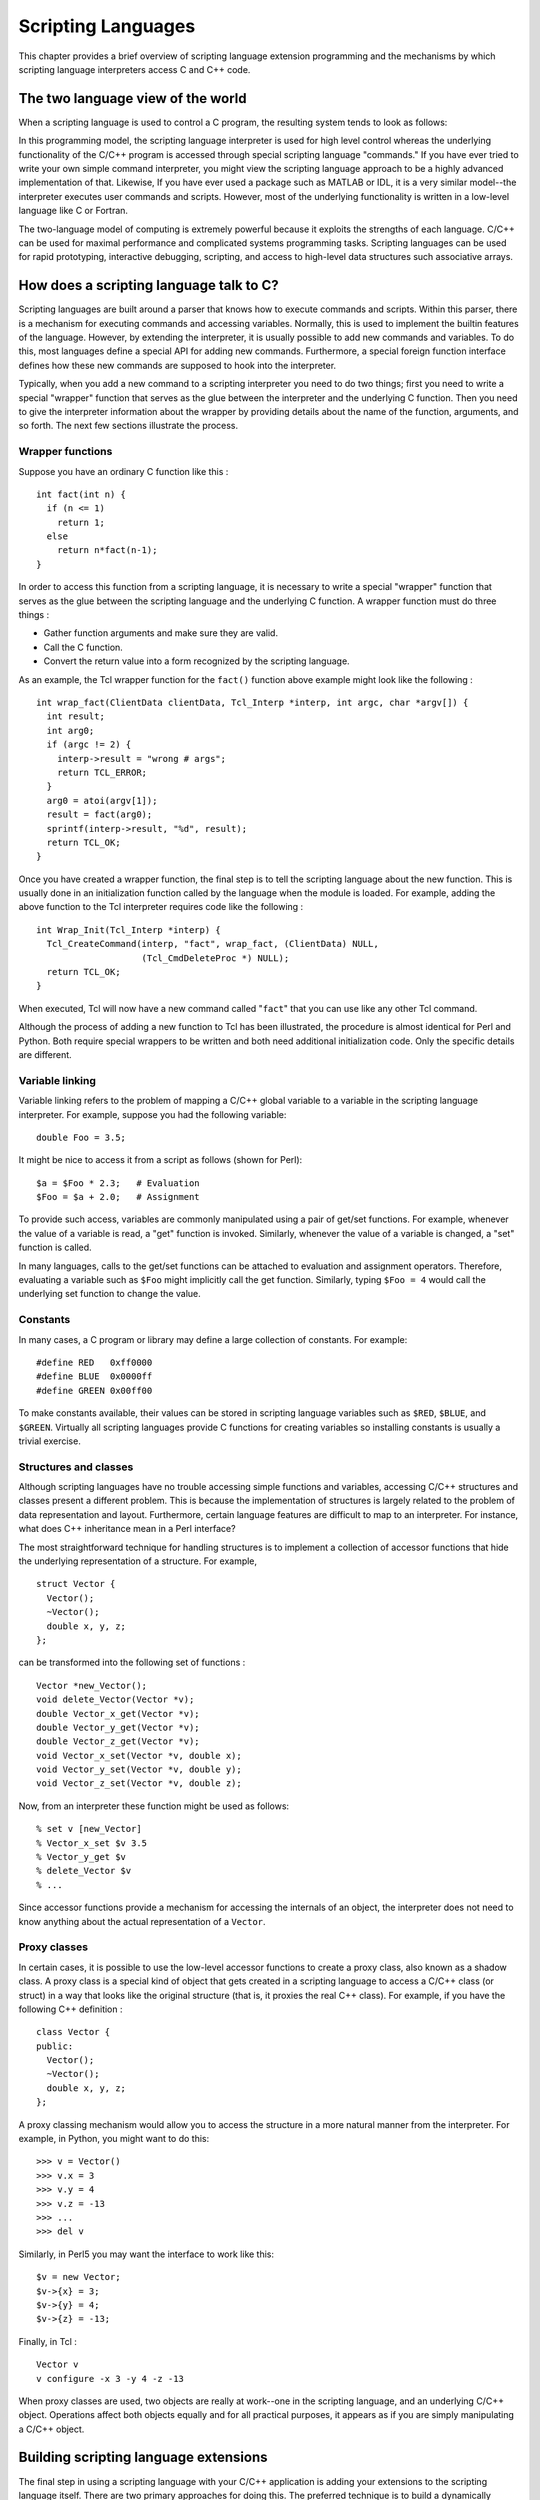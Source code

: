 Scripting Languages
=====================

This chapter provides a brief overview of scripting language extension
programming and the mechanisms by which scripting language interpreters
access C and C++ code.

The two language view of the world
--------------------------------------

When a scripting language is used to control a C program, the resulting
system tends to look as follows:

|Scripting language input - C/C++ functions output|

In this programming model, the scripting language interpreter is used
for high level control whereas the underlying functionality of the C/C++
program is accessed through special scripting language "commands." If
you have ever tried to write your own simple command interpreter, you
might view the scripting language approach to be a highly advanced
implementation of that. Likewise, If you have ever used a package such
as MATLAB or IDL, it is a very similar model--the interpreter executes
user commands and scripts. However, most of the underlying functionality
is written in a low-level language like C or Fortran.

The two-language model of computing is extremely powerful because it
exploits the strengths of each language. C/C++ can be used for maximal
performance and complicated systems programming tasks. Scripting
languages can be used for rapid prototyping, interactive debugging,
scripting, and access to high-level data structures such associative
arrays.

How does a scripting language talk to C?
--------------------------------------------

Scripting languages are built around a parser that knows how to execute
commands and scripts. Within this parser, there is a mechanism for
executing commands and accessing variables. Normally, this is used to
implement the builtin features of the language. However, by extending
the interpreter, it is usually possible to add new commands and
variables. To do this, most languages define a special API for adding
new commands. Furthermore, a special foreign function interface defines
how these new commands are supposed to hook into the interpreter.

Typically, when you add a new command to a scripting interpreter you
need to do two things; first you need to write a special "wrapper"
function that serves as the glue between the interpreter and the
underlying C function. Then you need to give the interpreter information
about the wrapper by providing details about the name of the function,
arguments, and so forth. The next few sections illustrate the process.

Wrapper functions
~~~~~~~~~~~~~~~~~~~~~~~

Suppose you have an ordinary C function like this :

.. container:: code

   ::

      int fact(int n) {
        if (n <= 1)
          return 1;
        else
          return n*fact(n-1);
      }

In order to access this function from a scripting language, it is
necessary to write a special "wrapper" function that serves as the glue
between the scripting language and the underlying C function. A wrapper
function must do three things :

-  Gather function arguments and make sure they are valid.
-  Call the C function.
-  Convert the return value into a form recognized by the scripting
   language.

As an example, the Tcl wrapper function for the ``fact()`` function
above example might look like the following :

.. container:: code

   ::

      int wrap_fact(ClientData clientData, Tcl_Interp *interp, int argc, char *argv[]) {
        int result;
        int arg0;
        if (argc != 2) {
          interp->result = "wrong # args";
          return TCL_ERROR;
        }
        arg0 = atoi(argv[1]);
        result = fact(arg0);
        sprintf(interp->result, "%d", result);
        return TCL_OK;
      }

Once you have created a wrapper function, the final step is to tell the
scripting language about the new function. This is usually done in an
initialization function called by the language when the module is
loaded. For example, adding the above function to the Tcl interpreter
requires code like the following :

.. container:: code

   ::

      int Wrap_Init(Tcl_Interp *interp) {
        Tcl_CreateCommand(interp, "fact", wrap_fact, (ClientData) NULL,
                          (Tcl_CmdDeleteProc *) NULL);
        return TCL_OK;
      }

When executed, Tcl will now have a new command called "``fact``" that
you can use like any other Tcl command.

Although the process of adding a new function to Tcl has been
illustrated, the procedure is almost identical for Perl and Python. Both
require special wrappers to be written and both need additional
initialization code. Only the specific details are different.

Variable linking
~~~~~~~~~~~~~~~~~~~~~~

Variable linking refers to the problem of mapping a C/C++ global
variable to a variable in the scripting language interpreter. For
example, suppose you had the following variable:

.. container:: code

   ::

      double Foo = 3.5;

It might be nice to access it from a script as follows (shown for Perl):

.. container:: targetlang

   ::

      $a = $Foo * 2.3;   # Evaluation
      $Foo = $a + 2.0;   # Assignment

To provide such access, variables are commonly manipulated using a pair
of get/set functions. For example, whenever the value of a variable is
read, a "get" function is invoked. Similarly, whenever the value of a
variable is changed, a "set" function is called.

In many languages, calls to the get/set functions can be attached to
evaluation and assignment operators. Therefore, evaluating a variable
such as ``$Foo`` might implicitly call the get function. Similarly,
typing ``$Foo = 4`` would call the underlying set function to change the
value.

Constants
~~~~~~~~~~~~~~~

In many cases, a C program or library may define a large collection of
constants. For example:

.. container:: code

   ::

      #define RED   0xff0000
      #define BLUE  0x0000ff
      #define GREEN 0x00ff00

To make constants available, their values can be stored in scripting
language variables such as ``$RED``, ``$BLUE``, and ``$GREEN``.
Virtually all scripting languages provide C functions for creating
variables so installing constants is usually a trivial exercise.

Structures and classes
~~~~~~~~~~~~~~~~~~~~~~~~~~~~

Although scripting languages have no trouble accessing simple functions
and variables, accessing C/C++ structures and classes present a
different problem. This is because the implementation of structures is
largely related to the problem of data representation and layout.
Furthermore, certain language features are difficult to map to an
interpreter. For instance, what does C++ inheritance mean in a Perl
interface?

The most straightforward technique for handling structures is to
implement a collection of accessor functions that hide the underlying
representation of a structure. For example,

.. container:: code

   ::

      struct Vector {
        Vector();
        ~Vector();
        double x, y, z;
      };

can be transformed into the following set of functions :

.. container:: code

   ::

      Vector *new_Vector();
      void delete_Vector(Vector *v);
      double Vector_x_get(Vector *v);
      double Vector_y_get(Vector *v);
      double Vector_z_get(Vector *v);
      void Vector_x_set(Vector *v, double x);
      void Vector_y_set(Vector *v, double y);
      void Vector_z_set(Vector *v, double z);

Now, from an interpreter these function might be used as follows:

.. container:: targetlang

   ::

      % set v [new_Vector]
      % Vector_x_set $v 3.5
      % Vector_y_get $v
      % delete_Vector $v
      % ...

Since accessor functions provide a mechanism for accessing the internals
of an object, the interpreter does not need to know anything about the
actual representation of a ``Vector``.

Proxy classes
~~~~~~~~~~~~~~~~~~~

In certain cases, it is possible to use the low-level accessor functions
to create a proxy class, also known as a shadow class. A proxy class is
a special kind of object that gets created in a scripting language to
access a C/C++ class (or struct) in a way that looks like the original
structure (that is, it proxies the real C++ class). For example, if you
have the following C++ definition :

.. container:: code

   ::

      class Vector {
      public:
        Vector();
        ~Vector();
        double x, y, z;
      };

A proxy classing mechanism would allow you to access the structure in a
more natural manner from the interpreter. For example, in Python, you
might want to do this:

.. container:: targetlang

   ::

      >>> v = Vector()
      >>> v.x = 3
      >>> v.y = 4
      >>> v.z = -13
      >>> ...
      >>> del v

Similarly, in Perl5 you may want the interface to work like this:

.. container:: targetlang

   ::

      $v = new Vector;
      $v->{x} = 3;
      $v->{y} = 4;
      $v->{z} = -13;

Finally, in Tcl :

.. container:: targetlang

   ::

      Vector v
      v configure -x 3 -y 4 -z -13

When proxy classes are used, two objects are really at work--one in the
scripting language, and an underlying C/C++ object. Operations affect
both objects equally and for all practical purposes, it appears as if
you are simply manipulating a C/C++ object.

Building scripting language extensions
------------------------------------------

The final step in using a scripting language with your C/C++ application
is adding your extensions to the scripting language itself. There are
two primary approaches for doing this. The preferred technique is to
build a dynamically loadable extension in the form of a shared library.
Alternatively, you can recompile the scripting language interpreter with
your extensions added to it.

Shared libraries and dynamic loading
~~~~~~~~~~~~~~~~~~~~~~~~~~~~~~~~~~~~~~~~~~

To create a shared library or DLL, you often need to look at the manual
pages for your compiler and linker. However, the procedure for a few
common platforms is shown below:

.. container:: shell

   ::

      # Build a shared library for Solaris
      gcc -fpic -c example.c example_wrap.c -I/usr/local/include
      ld -G example.o example_wrap.o -o example.so

      # Build a shared library for Linux
      gcc -fpic -c example.c example_wrap.c -I/usr/local/include
      gcc -shared example.o example_wrap.o -o example.so

To use your shared library, you simply use the corresponding command in
the scripting language (load, import, use, etc...). This will import
your module and allow you to start using it. For example:

.. container:: targetlang

   ::

      % load ./example.so
      % fact 4
      24
      %

When working with C++ codes, the process of building shared libraries
may be more complicated--primarily due to the fact that C++ modules may
need additional code in order to operate correctly. On many machines,
you can build a shared C++ module by following the above procedures, but
changing the link line to the following :

.. container:: shell

   ::

      c++ -shared example.o example_wrap.o -o example.so

Linking with shared libraries
~~~~~~~~~~~~~~~~~~~~~~~~~~~~~~~~~~~

When building extensions as shared libraries, it is not uncommon for
your extension to rely upon other shared libraries on your machine. In
order for the extension to work, it needs to be able to find all of
these libraries at run-time. Otherwise, you may get an error such as the
following :

.. container:: targetlang

   ::

      >>> import graph
      Traceback (innermost last):
        File "<stdin>", line 1, in ?
        File "/home/sci/data1/beazley/graph/graph.py", line 2, in ?
          import graphc
      ImportError:  1101:/home/sci/data1/beazley/bin/python: rld: Fatal Error: cannot 
      successfully map soname 'libgraph.so' under any of the filenames /usr/lib/libgraph.so:/
      lib/libgraph.so:/lib/cmplrs/cc/libgraph.so:/usr/lib/cmplrs/cc/libgraph.so:
      >>>

What this error means is that the extension module created by SWIG
depends upon a shared library called "``libgraph.so``" that the system
was unable to locate. To fix this problem, there are a few approaches
you can take.

-  Link your extension and explicitly tell the linker where the required
   libraries are located. Often times, this can be done with a special
   linker flag such as ``-R``, ``-rpath``, etc. This is not implemented
   in a standard manner so read the man pages for your linker to find
   out more about how to set the search path for shared libraries.
-  Put shared libraries in the same directory as the executable. This
   technique is sometimes required for correct operation on non-Unix
   platforms.
-  Set the UNIX environment variable ``LD_LIBRARY_PATH`` to the
   directory where shared libraries are located before running Python.
   Although this is an easy solution, it is not recommended. Consider
   setting the path using linker options instead.

Static linking
~~~~~~~~~~~~~~~~~~~~

With static linking, you rebuild the scripting language interpreter with
extensions. The process usually involves compiling a short main program
that adds your customized commands to the language and starts the
interpreter. You then link your program with a library to produce a new
scripting language executable.

Although static linking is supported on all platforms, this is not the
preferred technique for building scripting language extensions. In fact,
there are very few practical reasons for doing this--consider using
shared libraries instead.

.. |Scripting language input - C/C++ functions output| image:: ch2.1.png
